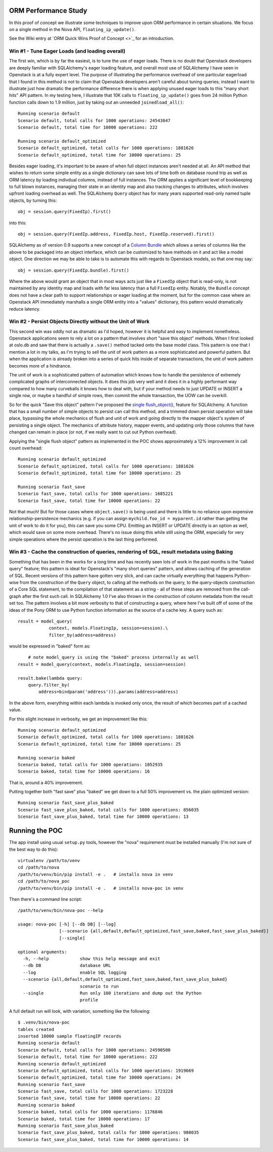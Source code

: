 ORM Performance Study
=====================

In this proof of concept we illustrate some techniques to improve upon
ORM performance in certain situations.     We focus on a single method
in the Nova API, ``floating_ip_update()``.

See the Wiki entry at `ORM Quick Wins Proof of Concept <>`_ for an introduction.

Win #1 - Tune Eager Loads (and loading overall)
------------------------------------------------

The first win, which is by far the easiest, is to tune the use of eager loads.
There is no doubt that Openstack developers are deeply familiar with
SQLAlchemy's eager loading feature, and overall most use of SQLAlchemy I have
seen in Openstack is at a fully expert level.   The purpose of illustrating the
performance overhead of one particular eagerload that I found in this method is not
to claim that Openstack developers aren't careful about tuning queries;
instead I want to illustrate just how dramatic the performance difference there
is when applying unused eager loads to this "many short hits" API pattern.
In my testing here, I illustrate that 10K calls to ``floating_ip_update()``
goes from 24 million Python function calls down to 1.9 million, just by
taking out an unneeded ``joinedload_all()``::

	Running scenario default
	Scenario default, total calls for 1000 operations: 24543047
	Scenario default, total time for 10000 operations: 222

	Running scenario default_optimized
	Scenario default_optimized, total calls for 1000 operations: 1881626
	Scenario default_optimized, total time for 10000 operations: 25

Besides eager loading, it's important to be aware of when full object
instances aren't needed at all.  An API method that wishes to return some
simple entity as a single dictionary can save lots of time both on database
round trip as well as ORM latency by loading indivdual columns, instead
of full instances.   The ORM applies a significant level of bookkeeping to
full blown instances, managing their state in an identity map and also tracking
changes to attributes, which involves upfront loading overhead as well.
The SQLAlchemy ``Query`` object has for many years supported read-only named
tuple objects, by turning this::

	obj = session.query(FixedIp).first()

into this::

	obj = session.query(FixedIp.address, FixedIp.host, FixedIp.reserved).first()

SQLAlchemy as of version 0.9 supports a new concept of a
`Column Bundle <http://docs.sqlalchemy.org/en/rel_0_9/orm/mapper_config.html#column-bundles>`_
which allows a series of columns like the above to be packaged into an object
interface, which can be customized to have methods on it and act like a model
object.   One direction we may be able to take is to automate this with
regards to Openstack models, so that one may say::

	obj = session.query(FixedIp.bundle).first()

Where the above would grant an object that in most ways acts just like
a ``FixedIp`` object that is read-only, is not maintained by any identity map
and loads with far less latency than a full ``FixedIp`` entity.  Notably, the
``Bundle`` concept does not have a clear path to support relationships or eager
loading at the moment, but for the common case where an Openstack API immediately
marshalls a single ORM entity into a "values"
dictionary, this pattern would dramatically reduce latency.

Win #2 - Persist Objects Directly without the Unit of Work
----------------------------------------------------------

This second win was oddly not as dramatic as I'd hoped, however it is helpful
and easy to implement nonetheless.   Openstack applications seem to rely a
lot on a pattern that involves short "save this object" methods.
When I first looked at oslo.db and saw that there is actually a ``.save()`` method
tacked onto the base model class.   This pattern is one that I mention a lot
in my talks, as I'm trying to sell the unit of work pattern as a more sophisticated
and powerful pattern.   But when the application is already broken into a series
of quick hits inside of separate transactions, the unit of work pattern becomes
more of a hindrance.

The unit of work is a sophisticated pattern of automation which knows how to
handle the persistence of extremely complicated graphs of interconnected
objects.   It does this job very well and it does it in a highly performant
way compared to how many curveballs it knows how to deal with, but if your method
needs to just UPDATE or INSERT a single row, or maybe a handful of simple rows,
then commit the whole transaction, the UOW can be overkill.

So for the quick "Save this object" pattern I've proposed the
`single flush_object() <https://bitbucket.org/zzzeek/sqlalchemy/issue/3100/sessionflush_object>`_,
feature for SQLAlchemy.   A function that has a small number of simple objects
to persist can call this method, and a trimmed down persist operation will take
place, bypassing the whole mechanics of flush and unit of work and going directly
to the mapper object's system of persisting a single object.  The mechanics of
attribute history, mapper events, and updating only those columns that have changed
can remain in place (or not, if we really want to cut out Python overhead).

Applying the "single flush object" pattern as implemented in the POC shows approximately a
12% improvement in call count overhead::

	Running scenario default_optimized
	Scenario default_optimized, total calls for 1000 operations: 1881626
	Scenario default_optimized, total time for 10000 operations: 25

	Running scenario fast_save
	Scenario fast_save, total calls for 1000 operations: 1685221
	Scenario fast_save, total time for 10000 operations: 22

Not that much!  But for those cases where ``object.save()`` is being used and there
is little to no reliance upon expensive relationship-persistence mechanics (e.g. if you can assign
``mychild.foo_id = myparent.id`` rather than getting the unit of work to do it
for you), this can save you some CPU.   Emitting an INSERT or UPDATE directly
is an option as well, which would save on some more overhead.  There's no issue
doing this while still using the ORM, especially for very simple operations
where the persist operation is the last thing performed.

Win #3 - Cache the construction of queries, rendering of SQL, result metadata using Baking
------------------------------------------------------------------------------------------

Something that has been in the works for a long time and has recently
seen lots of work in the past months is the "baked query" feature; this
pattern is ideal for Openstack's "many short queries" pattern, and allows
caching of the generation of SQL.  Recent versions of this pattern have
gotten very slick, and can cache virtually everything that happens Python-wise
from the construction of the ``Query`` object, to calling all the methods
on the query, to the query-objects construction of a Core SQL statement,
to the compilation of that statement as a string - all of these steps
are removed from the call-graph after the first such call.  In SQLAlchemy 1.0
I've also thrown in the construction of column metadata from the result set
too.   The pattern involves a bit more verbosity to that of constructing a
query, where here I've built off of some of the ideas of the
Pony ORM to use Python function information as the source of a cache key.
A query such as::

    result = model_query(
                context, models.FloatingIp, session=session).\
                filter_by(address=address)

would be expressed in "baked" form as::

	# note model_query is using the "baked" process internally as well
    result = model_query(context, models.FloatingIp, session=session)

    result.bake(lambda query:
        query.filter_by(
            address=bindparam('address'))).params(address=address)

In the above form, everything within each lambda is invoked only once,
the result of which becomes part of a cached value.

For this slight increase in verbosity, we get an improvement like this::

	Running scenario default_optimized
	Scenario default_optimized, total calls for 1000 operations: 1881626
	Scenario default_optimized, total time for 10000 operations: 25

	Running scenario baked
	Scenario baked, total calls for 1000 operations: 1052935
	Scenario baked, total time for 10000 operations: 16

That is, around a 40% improvement.

Putting together both "fast save" plus "baked" we get down to a full 50%
improvement vs. the plain optimized version::

	Running scenario fast_save_plus_baked
	Scenario fast_save_plus_baked, total calls for 1000 operations: 856035
	Scenario fast_save_plus_baked, total time for 10000 operations: 13

Running the POC
===============

The app install using usual ``setup.py`` tools, however the "nova" requirement
must be installed manually (I'm not sure of the best way to do this)::

	virtualenv /path/to/venv
	cd /path/to/nova
	/path/to/venv/bin/pip install -e .   # installs nova in venv
	cd /path/to/nova_poc
	/path/to/venv/bin/pip install -e .   # installs nova-poc in venv

Then there's a command line script::

	/path/to/venv/bin/nova-poc --help

	usage: nova-poc [-h] [--db DB] [--log]
	                [--scenario {all,default,default_optimized,fast_save,baked,fast_save_plus_baked}]
	                [--single]

	optional arguments:
	  -h, --help            show this help message and exit
	  --db DB               database URL
	  --log                 enable SQL logging
	  --scenario {all,default,default_optimized,fast_save,baked,fast_save_plus_baked}
	                        scenario to run
	  --single              Run only 100 iterations and dump out the Python
	                        profile


A full default run will look, with variation, something like the following::

	$ .venv/bin/nova-poc
	tables created
	inserted 10000 sample floatingIP records
	Running scenario default
	Scenario default, total calls for 1000 operations: 24590500
	Scenario default, total time for 10000 operations: 222
	Running scenario default_optimized
	Scenario default_optimized, total calls for 1000 operations: 1919669
	Scenario default_optimized, total time for 10000 operations: 24
	Running scenario fast_save
	Scenario fast_save, total calls for 1000 operations: 1723228
	Scenario fast_save, total time for 10000 operations: 22
	Running scenario baked
	Scenario baked, total calls for 1000 operations: 1176846
	Scenario baked, total time for 10000 operations: 17
	Running scenario fast_save_plus_baked
	Scenario fast_save_plus_baked, total calls for 1000 operations: 980035
	Scenario fast_save_plus_baked, total time for 10000 operations: 14